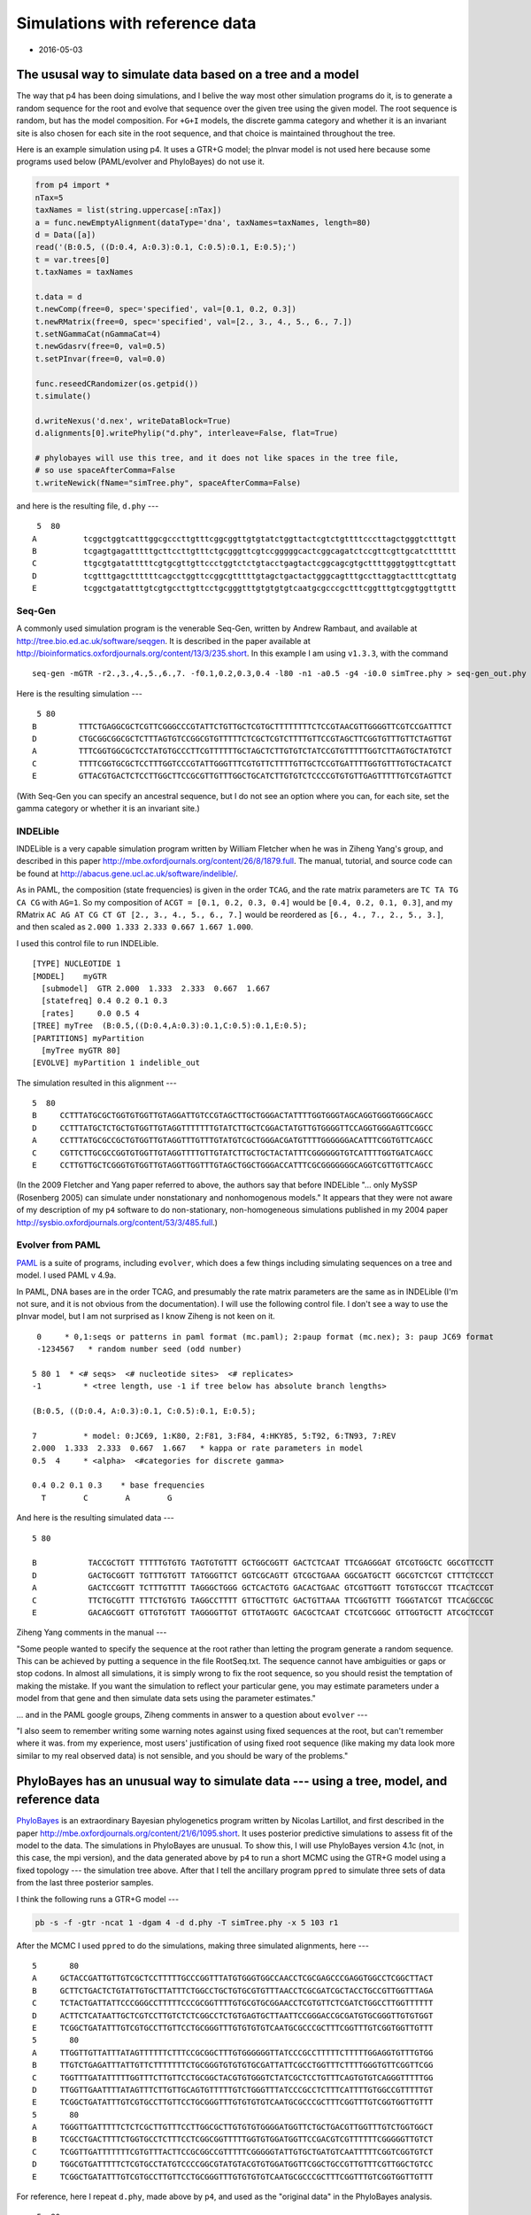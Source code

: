 ===============================
Simulations with reference data
===============================


.. _simsWithRefData:

- 2016-05-03

The ususal way to simulate data based on a tree and a model
-----------------------------------------------------------

The way that p4 has been doing simulations, and I belive the way most other simulation programs do it, is to generate a random sequence for the root and evolve that sequence over the given tree using the given model.  The root sequence is random, but has the model composition.  For ``+G+I`` models, the discrete gamma category and whether it is an invariant site is also chosen for each site in the root sequence, and that choice is maintained throughout the tree.  

Here is an example simulation using p4.  It uses a GTR+G model; the pInvar model is not used here because some programs used below (PAML/evolver and PhyloBayes) do not use it.

.. code-block:: python

    from p4 import *
    nTax=5
    taxNames = list(string.uppercase[:nTax])
    a = func.newEmptyAlignment(dataType='dna', taxNames=taxNames, length=80)
    d = Data([a])
    read('(B:0.5, ((D:0.4, A:0.3):0.1, C:0.5):0.1, E:0.5);')
    t = var.trees[0]
    t.taxNames = taxNames

    t.data = d
    t.newComp(free=0, spec='specified', val=[0.1, 0.2, 0.3])
    t.newRMatrix(free=0, spec='specified', val=[2., 3., 4., 5., 6., 7.])
    t.setNGammaCat(nGammaCat=4)
    t.newGdasrv(free=0, val=0.5)
    t.setPInvar(free=0, val=0.0)

    func.reseedCRandomizer(os.getpid())
    t.simulate()

    d.writeNexus('d.nex', writeDataBlock=True)
    d.alignments[0].writePhylip("d.phy", interleave=False, flat=True)

    # phylobayes will use this tree, and it does not like spaces in the tree file,
    # so use spaceAfterComma=False
    t.writeNewick(fName="simTree.phy", spaceAfterComma=False)

and here is the resulting file, ``d.phy`` ---

::

     5  80
    A          tcggctggtcatttggcgcccttgtttcggcggttgtgtatctggttactcgtctgttttcccttagctgggtctttgtt
    B          tcgagtgagatttttgcttccttgtttctgcgggttcgtccgggggcactcggcagatctccgttcgttgcatctttttt
    C          ttgcgtgatatttttcgtgcgttgttccctggtctctgtacctgagtactcggcagcgtgcttttgggtggttcgttatt
    D          tcgtttgagcttttttcagcctggttccggcgtttttgtagctgactactgggcagtttgccttaggtactttcgttatg
    E          tcggctgatatttgtcgtgccttgttcctgcgggtttgtgtgtgtcaatgcgcccgctttcggtttgtcggtggttgttt

Seq-Gen
~~~~~~~

A commonly used simulation program is the venerable Seq-Gen, written by Andrew Rambaut, and
available at  `http://tree.bio.ed.ac.uk/software/seqgen <http://tree.bio.ed.ac.uk/software/seqgen>`_.
It is described in the paper available at `http://bioinformatics.oxfordjournals.org/content/13/3/235.short <http://bioinformatics.oxfordjournals.org/content/13/3/235.short>`_.
In this example I am using ``v1.3.3``, with the command

::

    seq-gen -mGTR -r2.,3.,4.,5.,6.,7. -f0.1,0.2,0.3,0.4 -l80 -n1 -a0.5 -g4 -i0.0 simTree.phy > seq-gen_out.phy 

Here is the resulting simulation --- 

::

     5 80
    B         TTTCTGAGGCGCTCGTTCGGGCCCGTATTCTGTTGCTCGTGCTTTTTTTTCTCCGTAACGTTGGGGTTCGTCCGATTTCT
    D         CTGCGGCGGCGCTCTTTAGTGTCCGGCGTGTTTTTCTCGCTCGTCTTTTGTTCCGTAGCTTCGGTGTTTGTTCTAGTTGT
    A         TTTCGGTGGCGCTCCTATGTGCCCTTCGTTTTTTGCTAGCTCTTGTGTCTATCCGTGTTTTTGGTCTTAGTGCTATGTCT
    C         TTTTCGGTGCGCTCCTTTGGTCCCGTATTGGGTTTCGTGTTCTTTTGTTGCTCCGTGATTTTGGTGTTTGTGCTACATCT
    E         GTTACGTGACTCTCCTTGGCTTCCGCGTTGTTTGGCTGCATCTTGTGTCTCCCCGTGTGTTGAGTTTTTGTCGTAGTTCT

(With Seq-Gen you can specify an ancestral sequence, but I do not see an option where you can, for each site, set the gamma category or whether it is an invariant site.)

INDELible
~~~~~~~~~

INDELible is a very capable simulation program written by William Fletcher when he was in Ziheng Yang's group, and described in this paper `http://mbe.oxfordjournals.org/content/26/8/1879.full <http://mbe.oxfordjournals.org/content/26/8/1879.full>`_.
The manual, tutorial, and source code can be found at `http://abacus.gene.ucl.ac.uk/software/indelible/ <http://abacus.gene.ucl.ac.uk/software/indelible/>`_.

As in PAML, the composition (state frequencies) is given in the order ``TCAG``, and the rate matrix parameters are ``TC TA TG CA CG`` with  ``AG=1``.
So my composition of ``ACGT = [0.1, 0.2, 0.3, 0.4]`` would be ``[0.4, 0.2, 0.1, 0.3]``, and 
my RMatrix ``AC AG AT CG CT GT [2., 3., 4., 5., 6., 7.]`` would be reordered as ``[6., 4., 7., 2., 5., 3.]``, and then scaled as ``2.000 1.333 2.333 0.667 1.667 1.000``.

I used this control file to run INDELible.

::

    [TYPE] NUCLEOTIDE 1
    [MODEL]    myGTR
      [submodel]  GTR 2.000  1.333  2.333  0.667  1.667
      [statefreq] 0.4 0.2 0.1 0.3
      [rates]     0.0 0.5 4
    [TREE] myTree  (B:0.5,((D:0.4,A:0.3):0.1,C:0.5):0.1,E:0.5);
    [PARTITIONS] myPartition
      [myTree myGTR 80]
    [EVOLVE] myPartition 1 indelible_out


The simulation resulted in this alignment ---

::

    5  80
    B     CCTTTATGCGCTGGTGTGGTTGTAGGATTGTCCGTAGCTTGCTGGGACTATTTTGGTGGGTAGCAGGTGGGTGGGCAGCC     
    D     CCTTTATGCTCTGCTGTGGTTGTAGGTTTTTTTGTATCTTGCTCGGACTATGTTGTGGGGTTCCAGGTGGGAGTTCGGCC     
    A     CCTTTATGCGCCGCTGTGGTTGTAGGTTTGTTTGTATGTCGCTGGGACGATGTTTTGGGGGGACATTTCGGTGTTCAGCC     
    C     CGTTCTTGCGCCGGTGTGGTTGTAGGTTTTGTTGTATCTTGCTGCTACTATTTCGGGGGGTGTCATTTTGGTGATCAGCC     
    E     CCTTGTTGCTCGGGTGTGGTTGTAGGTTGGTTTGTAGCTGGCTGGGACCATTTCGCGGGGGGGCAGGTCGTTGTTCAGCC     

(In the 2009 Fletcher and Yang paper referred to above, the authors say that before INDELible  "... only MySSP (Rosenberg 2005) can simulate under nonstationary and nonhomogenous models."  It appears that they were not aware of my description of my ``p4`` software to do non-stationary, non-homogeneous simulations published in my 2004 paper `http://sysbio.oxfordjournals.org/content/53/3/485.full <http://sysbio.oxfordjournals.org/content/53/3/485.full>`_.)

Evolver from PAML
~~~~~~~~~~~~~~~~~

`PAML <http://abacus.gene.ucl.ac.uk/software/paml.html>`_ is a suite of programs, including ``evolver``, which does a few things including simulating sequences on a tree and model.
I used PAML v 4.9a.

In PAML, DNA bases are in the order TCAG, and presumably the rate matrix parameters are the same as in INDELible (I'm not sure, and it is not obvious from the documentation).  I will use the following control file.  I don't see a way to use the pInvar model, but I am not surprised as I know Ziheng is not keen on it.

::

     0     * 0,1:seqs or patterns in paml format (mc.paml); 2:paup format (mc.nex); 3: paup JC69 format
     -1234567   * random number seed (odd number)

    5 80 1  * <# seqs>  <# nucleotide sites>  <# replicates>
    -1         * <tree length, use -1 if tree below has absolute branch lengths>

    (B:0.5, ((D:0.4, A:0.3):0.1, C:0.5):0.1, E:0.5);

    7          * model: 0:JC69, 1:K80, 2:F81, 3:F84, 4:HKY85, 5:T92, 6:TN93, 7:REV
    2.000  1.333  2.333  0.667  1.667   * kappa or rate parameters in model
    0.5  4     * <alpha>  <#categories for discrete gamma>

    0.4 0.2 0.1 0.3    * base frequencies
      T        C        A        G

And here is the resulting simulated data ---

::

    5 80 

    B           TACCGCTGTT TTTTTGTGTG TAGTGTGTTT GCTGGCGGTT GACTCTCAAT TTCGAGGGAT GTCGTGGCTC GGCGTTCCTT 
    D           GACTGCGGTT TGTTTGTGTT TATGGGTTCT GGTCGCAGTT GTCGCTGAAA GGCGATGCTT GGCGTCTCGT CTTTCTCCCT 
    A           GACTCCGGTT TCTTTGTTTT TAGGGCTGGG GCTCACTGTG GACACTGAAC GTCGTTGGTT TGTGTGCCGT TTCACTCCGT 
    C           TTCTGCGTTT TTTCTGTGTG TAGGCCTTTT GTTGCTTGTC GACTGTTAAA TTCGGTGTTT TGGGTATCGT TTCACGCCGC 
    E           GACAGCGGTT GTTGTGTGTT TAGGGGTTGT GTTGTAGGTC GACGCTCAAT CTCGTCGGGC GTTGGTGCTT ATCGCTCCGT 

Ziheng Yang comments in the manual ---

"Some people wanted to specify the sequence at the root rather than letting the program generate a random sequence. This can be achieved by putting a sequence in the file RootSeq.txt. The sequence cannot have ambiguities or gaps or stop codons. In almost all simulations, it is simply wrong to fix the root sequence, so you should resist the temptation of making the mistake. If you want the simulation to reflect your particular gene, you may estimate parameters under a model from that gene and then simulate data sets using the parameter estimates."


... and in the PAML google groups, Ziheng comments in answer to a question about ``evolver`` ---

"I also seem to remember writing some warning notes against using fixed sequences at the root, but can't remember where it was.  from my experience, most users' justification of using fixed root sequence (like making my data look more similar to my real observed data) is not sensible, and you should be wary of the problems."

PhyloBayes has an unusual way to simulate data --- using a tree, model, and reference data
------------------------------------------------------------------------------------------

`PhyloBayes <http://megasun.bch.umontreal.ca/People/lartillot/www/index.htm>`_ is an extraordinary Bayesian phylogenetics program written by Nicolas Lartillot, and first described in the paper `http://mbe.oxfordjournals.org/content/21/6/1095.short <http://mbe.oxfordjournals.org/content/21/6/1095.short>`_.  It uses posterior predictive simulations to assess fit of the model to the data.  The simulations in PhyloBayes are unusual.  To show this, I will use PhyloBayes version 4.1c (not, in this case, the mpi version), and the data generated above by ``p4`` to run a short MCMC using the GTR+G model using a fixed topology --- the simulation tree above.  After that I tell the ancillary program ``ppred`` to simulate three sets of data from the last three posterior samples.

I think the following runs a GTR+G model ---

.. code-block:: sh

    pb -s -f -gtr -ncat 1 -dgam 4 -d d.phy -T simTree.phy -x 5 103 r1 


After the MCMC I used ``ppred`` to do the simulations, making three simulated alignments, here ---

::

    5       80
    A     GCTACCGATTGTTGTCGCTCCTTTTTGCCCGGTTTATGTGGGTGGCCAACCTCGCGAGCCCGAGGTGGCCTCGGCTTACT
    B     GCTTCTGACTCTGTATTGTGCTTATTTCTGGCCTGCTGTGCGTGTTTAACCTCGCGATCGCTACCTGCCGTTGGTTTAGA
    C     TCTACTGATTATTCCCGGGCCTTTTTCCCGCGGTTTTGTGCGTGCGGAACCTCGTGTTCTCGATCTGGCCTTGGTTTTTT
    D     ACTTCTCATAATTGCTCGTCCTTGTCTCTCGGCCTCTGTGAGTGCTTAATTCCGGGACCGCGATGTGCGGGTTGTGTGGT
    E     TCGGCTGATATTTGTCGTGCCTTGTTCCTGCGGGTTTGTGTGTGTCAATGCGCCCGCTTTCGGTTTGTCGGTGGTTGTTT
    5       80
    A     TTGGTTGTTATTTATAGTTTTTTCTTTCCGCGGCTTTGTGGGGGGTTATCCCGCCTTTTTCTTTTTGGAGGTGTTTGTGG
    B     TTGTCTGAGATTTATTGTTCTTTTTTTCTGCGGGTGTGTGTGCGATTATTCGCCTGGTTTCTTTTGGGTGTTCGGTTCGG
    C     TGGTTTGATATTTTTGGTTTCTTGTTCCTGCGGCTACGTGTGGGTCTATCGCTCCTGTTTCAGTGTGTCAGGGTTTTTGG
    D     TTGGTTGAATTTTATAGTTTCTTGTTGCAGTGTTTTTGTCTGGGTTTATCCCGCCTCTTTCATTTTGTGGCCGTTTTTGT
    E     TCGGCTGATATTTGTCGTGCCTTGTTCCTGCGGGTTTGTGTGTGTCAATGCGCCCGCTTTCGGTTTGTCGGTGGTTGTTT
    5       80
    A     TGGGTTGATTTTTCTCTCGCTTGTTTCCTTGGCGCTTGTGTGTGGGGATGGTTCTGCTGACGTTGGTTTGTCTGGTGGCT
    B     TCGCCTGACTTTTCTGGTGCCTCTTTCCTCGGCGGTTTTTGGTGTGGATGGTTCCGACGTCGTTTTTTCGGGGGTTGTCT
    C     TCGGTTGATTTTTTTCGTGTTTACTTCCGCGGCCGTTTTTCGGGGGTATTGTGCTGATGTCAATTTTTCGGTCGGTGTCT
    D     TGGCGTGATTTTTCTCGTGCCTATGTCCCCGGCGTATGTACGTGTGGATGGTTCGGCTGCCGTTGTTTCGTTGGCTGTCC
    E     TCGGCTGATATTTGTCGTGCCTTGTTCCTGCGGGTTTGTGTGTGTCAATGCGCCCGCTTTCGGTTTGTCGGTGGTTGTTT

For reference, here I repeat ``d.phy``, made above by ``p4``, and used as the "original data" in the PhyloBayes analysis.

::

     5  80
    A          tcggctggtcatttggcgcccttgtttcggcggttgtgtatctggttactcgtctgttttcccttagctgggtctttgtt
    B          tcgagtgagatttttgcttccttgtttctgcgggttcgtccgggggcactcggcagatctccgttcgttgcatctttttt
    C          ttgcgtgatatttttcgtgcgttgttccctggtctctgtacctgagtactcggcagcgtgcttttgggtggttcgttatt
    D          tcgtttgagcttttttcagcctggttccggcgtttttgtagctgactactgggcagtttgccttaggtactttcgttatg
    E          tcggctgatatttgtcgtgccttgttcctgcgggtttgtgtgtgtcaatgcgcccgctttcggtttgtcggtggttgttt

Notice that the PhyloBayes simulations are more-or-less similar to the original data ``d.phy``.  Although this example does not show it, PhyloBayes will even match the positions of original alignment gaps in the simulated data.

How similar are the simulations to the original data?
~~~~~~~~~~~~~~~~~~~~~~~~~~~~~~~~~~~~~~~~~~~~~~~~~~~~~

Simulations were made from Seq-Gen as above, and from PhyloBayes, collecting 100 simulations for each.  For each, the number of differences between the original datset and the simulation was counted up, sequence by sequence, and position by position.  Since there are five sequences each 80 characters long the maximum difference is 400.  (And yes, that the Seq-Gen sequences rearranged the order of the taxa was taken into account in doing this measurement ...!).    :numref:`fig-simsDiffsA-label` shows that most of the sites differed in the Seq-Gen simulations, but most of the sites were the same in the PhyloBayes simulations.

.. _fig-simsDiffsA-label:

.. figure:: SimsWithRefDataFigs/simsDiffsA.svg

    Differences between the original data and the simulated data.  Black bars are from Seq-Gen, and white bars are from PhyloBayes.

An implementation in p4
-----------------------

I think the way PhyloBayes is doing the simulations is to use a posterior sample of the tree and model, and then use that together with the original data to make draws from probabilistic estimates of the root character states.  This simulated root is then evolved as usual on the tree using the model, to make the simulated data.
The root sequence simulations are as usual based on the posterior sample of the model parameters and branch lengths of the tree, but additionally and unusually the simulations are also based on the orginal data.  I implemented such a strategy, inspired by PhyloBayes, in p4.

The root sequence simulation is based on the *conditional likelihoods*  at the root, themselves dependent on the model prameters and sampled topology.  Conditional likelihoods are used in likelihood calculations and so are available if a likelihood based on the posterior sample has been calculated using the original data.  The root sequence simulation is tantamount to a *sampled probabilistic ancestral state reconstruction*.  The root state is drawn from the character states, and if the +G model is used a draw is made from the gamma category, and if the pInvar model is used and the original data site is constant a probabilistic choice is made about whether the site is invariant.  If we only look at (not-CAT, eg GTR-like) models that do not have among-site rate variation, then the probability :math:`P` of the root state being :math:`j` given leaf data :math:`X`, tree :math:`T`, and model parameters :math:`\theta` with character state frequencies :math:`\pi_i`, is 



.. math::

    P(j|X,T,\theta) = \frac{\pi_j L(j)}{\sum_i \pi_i L(i)}

where :math:`L(j)` is the conditional likelihood at the root for character state :math:`j`, and :math:`\sum_i \pi_i L(i)` is the *site likelihood*.  Among-site rate variation (gamma and pInvar) are similar.  This way to draw ancestral states would apply to any model in ``p4``, including the tree-heterogeneous models. 


I ran an MCMC using p4 with the same data ``d.phy`` as above, with the GTR+G model.  After, I used the   :class:`~p4.posteriorsamples.PosteriorSamples` class to get the samples (tree+model) from which I generated simulations.  I did simulations both with and without the refTree+model+refData.  Differences are plotted below.  The refTree simulations appear to be similar to the PhyloBayes simulations above, so perhaps I implemented it correctly.  The :math:`X^2` values from the two simulation sets, with and without the refData, were similar (:numref:`fig-simsX2A-label`).

.. code-block:: python

    def aligDifference(a, b):
        diffs = 0
        for i in range(a.nTax):
            sA = a.sequences[i]
            sB = b.sequences[i]
            for j in range(a.nChar):
                if sA.sequence[j] != sB.sequence[j]:
                    diffs += 1
        return diffs

    read('d.phy')

    # The Data d will be attached to the sim tree, and so the data contents will
    # change with each simulation.  The refData stays the same.
    d = Data()
    refData = d.dupe()
    t = func.randomTree(taxNames=d.taxNames)
    t.data = d

    pNum = 0
    t.newComp(partNum=pNum, free=1, spec='empirical')
    t.newRMatrix(partNum=pNum, free=1, spec='ones')
    t.setNGammaCat(partNum=pNum, nGammaCat=4)
    t.newGdasrv(partNum=pNum, free=1, val=0.5)
    t.setPInvar(partNum=pNum, free=0, val=0.0)

    # Check to make sure its all good to go.
    t.calcLogLike(verbose=False)

    # Instantiate
    ps = PosteriorSamples(t, runNum=0, program='p4', verbose=0)

    func.reseedCRandomizer(os.getpid())

    myDiffs = []
    myDiffsWithRefTree = []
    bigXSq = []
    bigXSqRT = []

    for sampNum in range(100,200):
        t2 = ps.getSample(sampNum)
        t2.data = d
        t2.simulate(refTree=None)
        bigXSq.append(t2.data.simpleBigXSquared()[0])
        myDiffs.append(aligDifference(refData.alignments[0], t2.data.alignments[0]))


        # Now do the sims with a refTree+model+data
        refTree = t2.dupe()
        refTree.data = refData
        t2.simulate(refTree=refTree)
        bigXSqRT.append(t2.data.simpleBigXSquared()[0])
        myDiffsWithRefTree.append(aligDifference(refData.alignments[0], t2.data.alignments[0]))


.. _fig-simsDiffsB-label:

.. figure:: SimsWithRefDataFigs/simsDiffsB.svg

    Differences between the original data and the simulated data, using p4.  White bars use a refTree+model+refData, and black bars are without.


.. _fig-simsX2A-label:

.. figure:: SimsWithRefDataFigs/simsX2A.svg

    X\ :sup:`2`\ values from the simulations using refTree+model+refData (white bars), and without (black bars).

